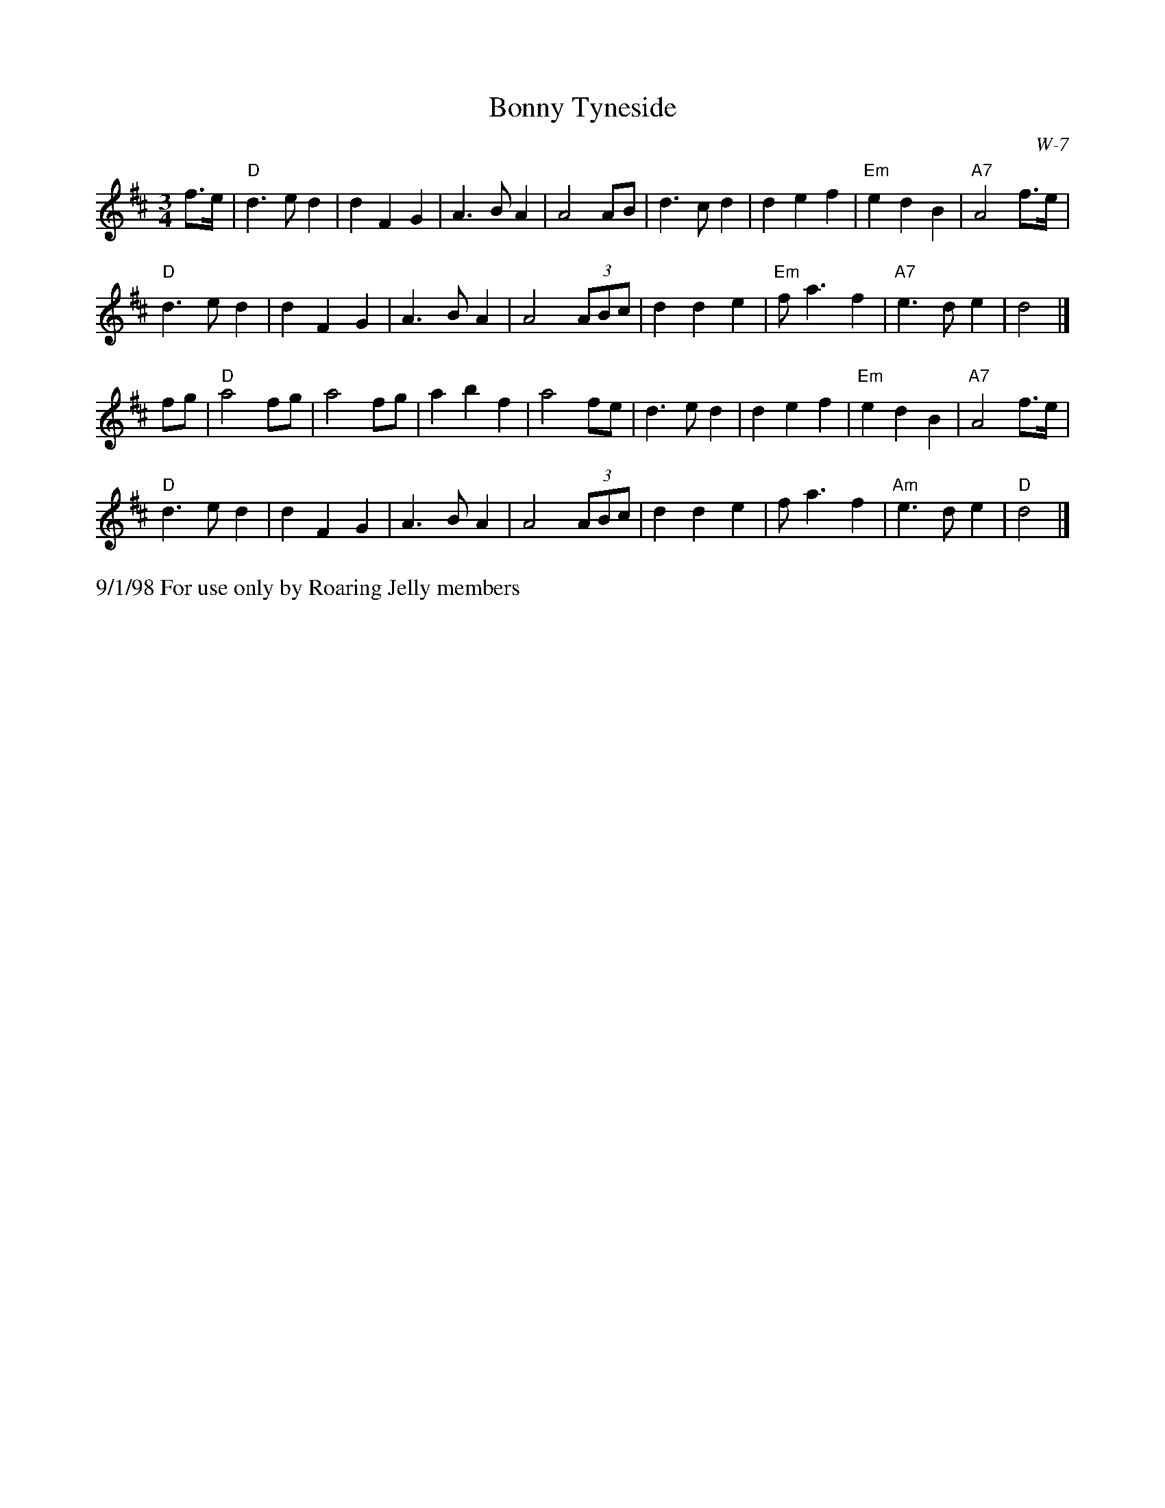 X:13
T: Bonny Tyneside
I: Bonny Tyneside	W-7	D	waltz
C: W-7
M: 3/4
Z: Transcribed to abc by Mary Lou Knack
R: waltz
K: D
f>e| "D"d3 e d2| d2 F2 G2| A3 B A2| A4 AB|        d3 c d2| d2 e2 f2| "Em"e2 d2 B2| "A7"A4 f>e|
     "D"d3 e d2| d2 F2 G2| A3 B A2| A4 (3ABc|        d2 d2 e2| "Em"f a3 f2| "A7"e3 d e2| d4|]
fg| "D"a4 fg| a4 fg| a2 b2 f2| a4 fe|       d3 e d2| d2 e2 f2| "Em"e2 d2 B2| "A7"A4 f>e|
    "D"d3 e d2| d2 F2 G2| A3 B A2| A4 (3ABc|       d2 d2 e2| f a3 f2| "Am"e3 d e2| "D"d4|]
%%text 9/1/98 For use only by Roaring Jelly members
